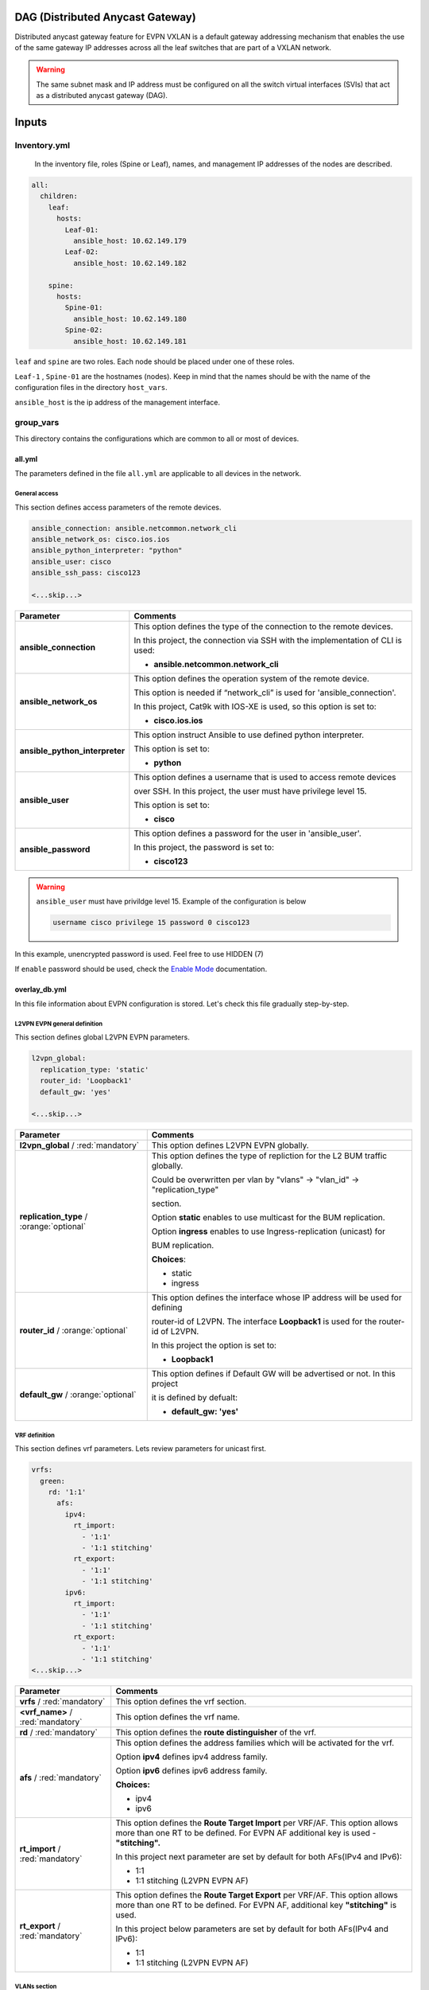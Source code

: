 DAG (Distributed Anycast Gateway)
#################################

Distributed anycast gateway feature for EVPN VXLAN is a default gateway addressing mechanism that enables the use of the same gateway IP addresses 
across all the leaf switches that are part of a VXLAN network.

.. warning::

    The same subnet mask and IP address must be configured on all the switch virtual interfaces (SVIs) that act as a distributed anycast gateway (DAG).

Inputs
######

Inventory.yml
*************

 In the inventory file, roles (Spine or Leaf), names, and management IP addresses of the nodes are
 described.

.. code-block:: yaml

    all:
      children:
        leaf:
          hosts:
            Leaf-01:
              ansible_host: 10.62.149.179
            Leaf-02:
              ansible_host: 10.62.149.182
            
        spine:
          hosts:
            Spine-01:
              ansible_host: 10.62.149.180
            Spine-02:
              ansible_host: 10.62.149.181

``leaf`` and ``spine`` are two roles. Each node should be placed under one of these roles.

``Leaf-1`` , ``Spine-01`` are the hostnames (nodes). Keep in mind that the names should be with the name of the configuration files 
in the directory ``host_vars``.

``ansible_host`` is the ip address of the management interface.

group_vars
**********

This directory contains the configurations which are common to all or most of devices.

all.yml
=======

The parameters defined in the file ``all.yml`` are applicable to all devices in the network.

General access
--------------

This section defines access parameters of the remote devices.

.. code-block:: yaml

    ansible_connection: ansible.netcommon.network_cli
    ansible_network_os: cisco.ios.ios
    ansible_python_interpreter: "python"
    ansible_user: cisco
    ansible_ssh_pass: cisco123

    <...skip...>

.. table::
   :widths: auto

   ================================ ==========================================================================
     **Parameter**                  **Comments**
   ================================ ==========================================================================
   **ansible_connection**           This option defines the type of the connection to the remote devices. 
   
                                    In this project, the connection via SSH with the implementation of CLI is used:

                                    * **ansible.netcommon.network_cli**

   **ansible_network_os**           This option defines the operation system of the remote device. 

                                    This option is needed if “network_cli” is used for 'ansible_connection'. 
                                    
                                    In this project, Cat9k with IOS-XE is used, so this option is set to:

                                    * **cisco.ios.ios** 

   **ansible_python_interpreter**   This option instruct Ansible to use defined python interpreter. 
   
                                    This option is set to:
    
                                    * **python**
    
   **ansible_user**                 This option defines a username that is used to access remote devices 
    
                                    over SSH. In this project, the user must have privilege level 15. 
                                    
                                    This option is set to:
    
                                    * **cisco**
    
   **ansible_password**             This option defines a password for the user in 'ansible_user'.
    
                                    In this project, the password is set to:
    
                                    * **cisco123**                                
   ================================ ==========================================================================

.. warning::

   ``ansible_user`` must have privildge level 15. Example of the configuration is below 

   .. code-block::

       username cisco privilege 15 password 0 cisco123

In this example, unencrypted password is used. Feel free to use HIDDEN (7)

If ``enable`` password should be used, check the `Enable Mode <https://docs.ansible.com/ansible/latest/network/user_guide/platform_ios.html>`_ documentation.

overlay_db.yml
==============

In this file information about EVPN configuration is stored.
Let's check this file gradually step-by-step.

L2VPN EVPN general definition
-----------------------------

This section defines global L2VPN EVPN parameters.

.. code-block:: yaml
    
    l2vpn_global:
      replication_type: 'static'
      router_id: 'Loopback1'
      default_gw: 'yes'
    
    <...skip...>

.. table::
   :widths: auto

   ================================================ ==========================================================================
     **Parameter**                                                            **Comments**
   ================================================ ==========================================================================
   **l2vpn_global** / :red:`mandatory`              This option defines L2VPN EVPN globally.

   **replication_type** / :orange:`optional`        This option defines the type of repliction for the L2 BUM traffic globally.

                                                    Could be overwritten per vlan by "vlans" -> "vlan_id" -> "replication_type"

                                                    | section. 
                                                    
                                                    Option **static** enables to use multicast for the BUM replication.

                                                    Option **ingress** enables to use Ingress-replication (unicast) for

                                                    | BUM replication.

                                                    **Choices**:

                                                    * static
                                                    
                                                    * ingress
   
   **router_id** / :orange:`optional`               This option defines the interface whose IP address will be used for defining

                                                    router-id of L2VPN. The interface **Loopback1** is used for the router-id of L2VPN.
                                                    
                                                    In this project the option is set to:

                                                    * **Loopback1**
   
   **default_gw** / :orange:`optional`              This option defines if Default GW will be advertised or not. In this project

                                                    it is defined by defualt:

                                                    * **default_gw: 'yes'**
   ================================================ ==========================================================================

VRF definition
--------------

This section defines vrf parameters. Lets review parameters for unicast first.

.. code-block:: yaml

    vrfs:
      green:
        rd: '1:1'
          afs:
            ipv4:
              rt_import: 
                - '1:1'
                - '1:1 stitching'
              rt_export: 
                - '1:1'
                - '1:1 stitching'
            ipv6:
              rt_import:
                - '1:1'
                - '1:1 stitching'
              rt_export:
                - '1:1'
                - '1:1 stitching'
    <...skip...>

=============================================== ========================================================================== 
**Parameter**                                                            **Comments**
=============================================== ==========================================================================
**vrfs** / :red:`mandatory`                     This option defines the vrf section.

**<vrf_name>** / :red:`mandatory`               This option defines the vrf name.

**rd** / :red:`mandatory`                       This option defines the **route distinguisher** of the vrf.

**afs** / :red:`mandatory`                      | This option defines the address families which will be activated for the vrf.

                                                Option **ipv4** defines ipv4 address family.

                                                | Option **ipv6** defines ipv6 address family.

                                                **Choices:**

                                                * ipv4

                                                * ipv6

**rt_import** / :red:`mandatory`                This option defines the  **Route Target Import** per VRF/AF. This option allows 
                                                more than one RT to be defined. For EVPN AF additional key is used - **"stitching".**

                                                | In this project next parameter are set by default for both AFs(IPv4 and IPv6):

                                                * 1:1

                                                * 1:1 stitching (L2VPN EVPN AF)

**rt_export** / :red:`mandatory`                This option defines the **Route Target Export** per VRF/AF. This option allows
                                                more than one RT to be defined. For EVPN AF, additional key  **"stitching"** is used.

                                                | In this project below parameters are set by default for both AFs(IPv4 and IPv6):

                                                * 1:1

                                                * 1:1 stitching (L2VPN EVPN AF)
=============================================== ==========================================================================

VLANs section
-------------

This section defines the VLANs and their stitching with EVIs (EVPN instance) and VNIs (VXLAN network identifier).

.. code-block:: yaml

    vlans:

      101:
        vlan_type: 'access'
        description: 'Access_VLAN_101'
        vni: '10101'
        evi: '101'
        type: 'vlan-based'
        encapsulation: 'vxlan'
        replication_type: 'static'
        replication_mcast: '225.0.0.101'
    
      102:
        vlan_type: 'access'
        description: 'Access_VLAN_102'
        vni: '10102'
        evi: '102'
        type: 'vlan-based'
        encapsulation: 'vxlan'
        replication_type: 'ingress'
    
      901:
        vlan_type: 'core'
        description: 'Core_VLAN_VRF_green'
        vni: '50901'
        vrf: 'green'

    <...snip...>

.. table::
   :widths: auto

   ================================================ ==========================================================================
     **Parameter**                                                            **Comments**
   ================================================ ==========================================================================
   **vlans** / :red:`mandatory`                     This option defines the VLAN section.

   **<vlan_id>** / :red:`mandatory`                 This option defines the VLAN ID. 
   
                                                    In the example shown, VLAN IDs are **101**, **102**, **901**.

   **vlan_type** / :red:`mandatory`                 | This option defines the VLAN type. 

                                                    Option **access** is used for L2VNIs.

                                                    Option **core** is used for L3VNIs.

                                                    | Option **non-vxlan** is used for VLANs, which are not extended over Fabric.

                                                    **Choices**

                                                    * access

                                                    * core

                                                    * non-vxlan
   
   **description** / :orange:`optional`             This option defines the VLAN description.

   **vni** / :red:`mandatory`                       This option defines the VNI which is stitched with the VLAN ID on the switch.

   **evi** / :red:`mandatory`                       This option defines the EVI which is stitched with the VLAN ID on the switch.

                                                    This parameter is **mandatory for L2VNIs only.**

   **type** / :red:`mandatory`                      This option defines the EVI type. For Cat9k **vlan-based** is only supported
                                                    EVI type presently. 
                                                    
                                                    This parameter is  **mandatory for L2VNIs only.**

   **encapsulation** / :red:`mandatory`             This option defines encapsulation for the packet is the core. 
   
                                                    This parameter is  **mandatory for L2VNIs only.**

                                                    In the example shown, it is set to vxlan.
                                                    
   **replication_type** / :red:`mandatory`          | This option defines the replication type for the BUM for L2VNI.
                                                    
                                                    Option **static** is used for multicast replication. In this case, 

                                                    **replication_mcast** parameter is needed.

                                                    | Option **ingress** is used for ingress-replication (unicast).

                                                    **Choices:**

                                                    * static

                                                    * ingress

                                                    This parameter is  **mandatory for L2VNIs only.**

   **vrf** / :red:`mandatory`                       This option defines the VRF that uses the VLAN’s L3VNI for encapsulating
                                                    the routed traffic in the core.
                                                    
                                                    For this option, **vlan_type** must be **core**.

                                                    This parameter is  **mandatory for L3VNIs only.**
   ================================================ ==========================================================================

SVIs section
------------

This section defines SVIs configuration.

.. code-block:: yaml

    svis:

      101:
        svi_type: 'access'
        vrf: 'green'
        ipv4: '10.1.101.1 255.255.255.0'
        ipv6:
          - '2001:101::1/64'
        mac: 'dead.beef.abcd'

      102:
        svi_type: 'access'
        vrf: 'green'
        ipv4: '10.1.102.1 255.255.255.0'
        ipv6:
          - '2001:102::1/64'
        mac: 'dead.beef.abcd'
    
      901:
        svi_type: 'core'
        vrf: 'green'
        src_intf: 'Loopback1'
        ipv6_enable: 'yes

    <...snip...>

.. table::
   :widths: auto

   ================================================ ==========================================================================
     **Parameter**                                                            **Comments**
   ================================================ ==========================================================================
   **svis** / :red:`mandatory`                      This option defines SVIs section.

   **<svi_id>** / :red:`mandatory`                  This option defines the SVI ID on the switch. In this example, there are **101,**

                                                    **102, 901**.

   **svi_type** / :red:`mandatory`                  | This option defines the SVI type. 

                                                    Option **access** is used when the VLAN associated with an SVI is stitched to L2VNIs.

                                                    Option **core** is used when the VLAN associated with an SVI is stitched to L3VNIs.

                                                    | Option **non-vxlan** is used when the VLAN associated with an SVI are not extended over Fabric.

                                                    **Choices**

                                                    * access

                                                    * core

                                                    * non-vxlan
   
   **vrf** / :red:`mandatory`                       This option defines the vrf which SVI belongs to.

   **ipv4** / :red:`mandatory`                      This option defines the IPv4 address configured on the SVI. 
   
                                                    This parameter is applicable **for L2VNI SVIs only.**

   **ipv6** / :orange:`optional`                    This option defines the IPv6 addresses configured on the SVI.

                                                    This parameter is applicable **for L2VNI SVIs only.**

   **mac** / :orange:`optional`                     This option defines the MAC which is to be configured on the SVI.

                                                    This parameter is applicable **for L2VNI SVIs only.**

   **src_intf** / :red:`mandatory`                  This option defines thee source Interface for the SVI for L3VNI.

                                                    This parameter is applicable **for L3VNI SVIs only.**
                                                    
   **ipv6_enable** / :orange:`optional`             This option defines enables IPv6 on the SVI.

                                                    This parameter is applicable **for L3VNI SVIs only.**
                                                    
   ================================================ ==========================================================================

NVE section
-----------

   This section defines the NVE interface configuration.

.. code-block:: yaml

    nve_interfaces:
      1:
        source_interface: 'Loopback1'

    <...snip...>

.. table::
   :widths: auto

   ================================================ ==========================================================================
     **Parameter**                                                            **Comments**
   ================================================ ==========================================================================
   **nve_interfaces** / :red:`mandatory`            This option defines the NVE section.

   **nve_id>** / :red:`mandatory`                   This option defines the NVE ID.

   **source_interface** / :red:`mandatory`          This option defines the source interface for the corresponding NVE interface. 

   ================================================ ==========================================================================

host_vars
*********

This directory contains configuration specific to a device.

<node_name>.yml
===============

The file ``<node_name>.yml`` contains configurations, usually the ones related to interface and underlay, specific to a node.

Let us review the configuration in ``<node_name>.yml``.

Hostname section
----------------

This section defines the hostname of a node.

.. code-block:: yaml

    hostname: 'Leaf-01'

    <...snip...>


.. table::
    :widths: auto

    =============================================== ==========================================================================
    **Parameter**                                                            **Comments**
    =============================================== ==========================================================================
    **hostname** / :orange:`optional`               This option defines the remote device's hostname.
    =============================================== ==========================================================================

Global routing section
----------------------

In this section, IPv4/IPv6 related parameters for global routing table are defined.


.. table::
    :widths: auto

    =============================================== ==========================================================================
    **Parameter**                                                            **Comments**
    =============================================== ==========================================================================
    **routing** / :red:`mandatory`                  This option defines the global routing section.

    **ipv4_uni** / :red:`mandatory`                 This option enables the global IPv4 unicast routing on the device.

    **ipv6_uni** / :red:`mandatory`                 This option enables the global IPv6 unicast routing on the device.

    **ipv6_multi** / :red:`mandatory`               This option enables the global IPv4 multicast routing on the device.

    =============================================== ==========================================================================

Interface section
-----------------

In this section, the configurations of the interfaces are defined.

.. code-block:: yaml

    interfaces:

      Loopback0:
        name: 'Routing Loopback'
        ip_address: '172.16.255.3'
        subnet_mask: '255.255.255.255'
        loopback: 'yes'
        pim_enable: 'no'

      Loopback1:
        name: 'NVE Loopback'
        ip_address: '172.16.254.3'
        subnet_mask: '255.255.255.255'
        loopback: 'yes'
        pim_enable: 'yes'

      GigabitEthernet1/0/1:
        name: 'Backbone interface to Spine-01'
        ip_address: '172.16.13.3'
        subnet_mask: '255.255.255.0'
        loopback: 'no'
        pim_enable: 'yes'

      GigabitEthernet1/0/2:
        name: 'Backbone interface to Spine-02'
        ip_address: '172.16.23.3'
        subnet_mask: '255.255.255.0'
        loopback: 'no'
        pim_enable: 'yes' 

    <...snip...>


.. table::
    :widths: auto

    =============================================== ==========================================================================
    **Parameter**                                                            **Comments**
    =============================================== ==========================================================================
    **interfaces** / :red:`mandatory`               This option defines the interface section.

    **<interface_name>** / :red:`mandatory`         This option defines the interface name. For example: ``Loopback0`` or
                                                    ``GigabitEthernet1/0/1``

    **name** / :orange:`optional`                   This option defines the interface description.

    **ip_address** / :red:`mandatory`               This option defines the IPv4 address on the interface.

    **subnet_mask** / :red:`mandatory`              This option defines the subnet mask for the IPv4 address.

    **loopback** / :red:`mandatory`                 | This option tells whether the interface is loopback or not.

                                                    **Choices:**

                                                    * yes

                                                    * no

    **pim_enable** / :red:`mandatory`               | This option tells whether PIM must be enabled on the interface.

                                                    **Choices:**

                                                    * yes

                                                    * no
    =============================================== ==========================================================================

OSPF section
------------

This section defines the OSPF parameters.

By default, next OSPF configurations are applied:

* Interface network type - **point-to-point**

* OSPF process ID - **1**

* OSPF area number - **0**

OSPF **router-id** is a configurable parameter.

.. code-block:: yaml

    ospf:
      router_id: '172.16.255.3'

    <...snip...>

.. table::
    :widths: auto

    =============================================== ==========================================================================
    **Parameter**                                                            **Comments**
    =============================================== ==========================================================================
    **ospf** / :red:`mandatory`                     This option defines the OSPF section.
    
    **router_id** / :red:`mandatory`                This option defines the OSPF router-id.
    =============================================== ==========================================================================

PIM section
-----------

This section defines global PIM parameters. This section is optional if Ingress-Replication in the core is used.


.. code-block:: yaml

    pim:
      rp_address: '172.16.255.255'
    
    <...skip...>

.. table::
    :widths: auto

    =============================================== ==========================================================================
    **Parameter**                                                            **Comments**
    =============================================== ==========================================================================
    **pim** / :red:`mandatory`                      This option defines the PIM section.
    
    **rp_address** / :red:`mandatory`               This option defines the RP address.
    =============================================== ==========================================================================

MSDP section
------------

This section defines the MSDP parameters. Usually, MSDP is used for configuration RP redundancy in the underlay.

This section is optional.

.. code-block:: yaml
    
    msdp:
      '1':
        peer_ip: '172.16.254.2'
        source_interface: 'Loopback1'
        remote_as: '65001'

    <...skip...>

.. table::
    :widths: auto

    =============================================== ==========================================================================
    **Parameter**                                                            **Comments**
    =============================================== ==========================================================================
    **msdp** / :red:`mandatory`                     This option defines the MSDP section.
    
    **<msdp_neighbor_id>** / :red:`mandatory`       This option defines ID for the MSDP peer. This number is not used in the 

                                                    switch configuration, just index number.

    **peer_ip** / :red: `mandatory`                 This option defines the MSDP peer's IPv4 address.

    **source_interface** / :red: `mandatory`        This option defines the IP address of the source interface which will be 
                                                    used as a source IP for the MSDP session.

    **remote_as** / :red: `mandatory`               This option is used for defining the BGP AS number of the MSDP
                                                    peer.                               
    =============================================== ==========================================================================

BGP section
-----------

This section defines BGP parameters. 

By default next design assumption are made:

* Leafs are Route-Reflector clients

* Two present Spines in the topology are Route-Reflectors


.. code-block:: yaml

    bgp:
      as_number: '65001'
      router_id: 'Loopback0'
      neighbors:
        '172.16.255.1':
          peer_as_number: '65001'
          source_interface: 'Loopback0'

        '172.16.255.2':
          peer_as_number: '65001'
          source_interface: 'Loopback0'

        '172.16.255.3':
          peer_as_number: '65001'
          source_interface: 'Loopback0'
          rrc: 'yes'
    
    <...snip...>

.. table::
    :widths: auto

    =============================================== ==========================================================================
    **Parameter**                                                            **Comments**
    =============================================== ==========================================================================
    **bgp** / :red:`mandatory`                      This option defines BGP section globally.
    
    **as_number** / :red:`mandatory`                This option defines BGP AS number.

    **router_id** / :red:`mandatory`                This option defines interface which ip address will be used like BGP router ID.

    **neighbors** / :red:`mandatory`                This option defines neighbors section.

    **neigbor_ip_address** / :red:`mandatory`       This option defines BGP neighbor ip address

    **peer_as_number** / :red:`mandatory`           This option defines BGP neighbor AS number

    **source_interface** / :red:`mandatory`         This option defines source interface which ip address will be used like a SRC IP

                                                    for BGP session.

    **rrc** / :orange:`optional`                    This option defines the peer like a BGP route-reflector client.
    =============================================== ==========================================================================

Access interface configuration
==============================

This section defines configuration for the customer-facing access interfaces.

By default all access interfaces will be configured like trunks with all L2VNI vlans that are mentioned in ``group_vars/overlay_db.yml``

Trunk configuration
-------------------

Vlans to be assigned to an interace are taken from the following in increasing **order of priority (3 > 2 > 1).**

.. note::

    **Trunk configuration order of priority (3 > 2 > 1)**
 
1. ``vlans`` in ``group_vars/overlay_db.yml`` (for ``playbook_access_add_commit/preview.yml``) or ``access_intf_cli`` in ``host_vars/inc_vars/<hostname>.yml`` 

(for ``playbook_access_incremental_commit/preview.yml``)
 
.. code-block:: yaml
    
    access_interfaces:              
      trunks:                       
        - GigabitEthernet1/0/6     

    <...snip...>


2. ``trunk_vlan_list`` in ``access_interfaces`` dictionary

.. code-block:: yaml
    
    access_interfaces:                
      trunk_vlan_list: 101,102,201     
      trunks:                         
        - GigabitEthernet1/0/6       
    
    <...snip...>

3. ``trunk_vlan_list`` in specific interface dictionary

.. code-block:: yaml

    access_interfaces:                 
      trunks:                          
        - GigabitEthernet1/0/6:        
          trunk_vlan_list: 101,102   
    
    <...snip...>


Access configuration
--------------------

Vlan to be assigned to an interace are taken from the following in increasing **order of priority (2 > 1).**

.. note::

    **Access configuration order of priority (2 > 1)**

1. ``access_vlan`` in ``access_interfaces`` dictionary

.. code-block:: yaml

    access_interfaces:               
        access_vlan: 101 
        access:                        
            - GigabitEthernet1/0/6       
        
    <...snip...>
    

2. ``access_vlan`` in specific interface dictionary

.. code-block:: yaml

    access_interfaces:               
      access:                        
        - GigabitEthernet1/0/6:      
          access_vlan: 102         

    <...snip...>



Examples
--------

There is an assumption, that in ``group_vars/overlay_db.yml`` defined next vlans: :green:`101,102,201,202`

Example 1
^^^^^^^^^

Content of ``host_vars/access_intf/<hostname>.yml``

.. code-block:: yaml

    access_interfaces:
      trunks:
        - GigabitEthernet1/0/7
        - GigabitEthernet1/0/8

Vlans assigned after execution:

**GigabitEthernet1/0/7** - :green:`101,102,201,202` (from ``group_vars/overlay_db.yml`` or ``host_vars/inc_vars/<hostname>.yml``)

**GigabitEthernet1/0/8** - :green:`101,102,201,202` (from ``group_vars/overlay_db.yml`` or ``host_vars/inc_vars/<hostname>.yml``)

Example 2
^^^^^^^^^

Content of ``host_vars/access_intf/<hostname>.yml``

.. code-block:: yaml

    access_interfaces:
      access_vlan: 202
      access:
        - GigabitEthernet1/0/7
        - GigabitEthernet1/0/8

Vlans assigned after execution:

**GigabitEthernet1/0/7** - :green:`202`

**GigabitEthernet1/0/8** - :green:`202`

Example 3
^^^^^^^^^

Content of ``host_vars/access_intf/<hostname>.yml``

.. code-block:: yaml

    access_interfaces:
      trunks:
        - GigabitEthernet1/0/6
        - GigabitEthernet1/0/7:
          trunk_vlan_list: 101,102,201
      access:
        - GigabitEthernet1/0/8
        - GigabitEthernet1/0/9
      access_vlan: 202

Vlans assigned after execution:

**GigabitEthernet1/0/6** - :green:`101,102,201,202` (from ``all.yml`` or ``host_vars/inc_vars/<hostname>.yml``)

**GigabitEthernet1/0/7** - :green:`101,102,201`

**GigabitEthernet1/0/8** - :green:`202`

**GigabitEthernet1/0/9** - :green:`202`

Example 4
^^^^^^^^^

Content of ``host_vars/access_intf/<hostname>.yml``

.. code-block:: yaml

    access_interfaces:
      trunks:
        - GigabitEthernet1/0/6
        - GigabitEthernet1/0/7:
          trunk_vlan_list: 101,102,201
      trunk_vlan_list: 101,201
      access:
        - GigabitEthernet1/0/8
        - GigabitEthernet1/0/9:
          access_vlan: 102
      access_vlan: 202

Vlans assigned after execution:

**GigabitEthernet1/0/6** - :green:`101,201`

**GigabitEthernet1/0/7** - :green:`101,102,201`

**GigabitEthernet1/0/8** - :green:`202`

**GigabitEthernet1/0/9** - :green:`102`

Example 5
^^^^^^^^^

Content of ``host_vars/access_intf/<hostname>.yml``

.. code-block:: yaml

    access_interfaces:
      trunks:
        - GigabitEthernet1/0/5
        - GigabitEthernet1/0/6:
          trunk_vlan_list: 101,102,201
        - GigabitEthernet1/0/7
      access:
        - GigabitEthernet1/0/8:
          access_vlan: 201
        - GigabitEthernet1/0/9:
          access_vlan: 102
      access_vlan: 202

Vlans assigned after execution:

**GigabitEthernet1/0/5** - :green:`101,102,201,202` (from ``group_vars/overlay_db.yml`` or ``host_vars/inc_vars/<hostname>.yml``)

**GigabitEthernet1/0/6** - :green:`101,102,201`

**GigabitEthernet1/0/7** - :green:`101,102,201,202` (from ``group_vars/overlay_db.yml`` or ``host_vars/inc_vars/<hostname>.yml``)

**GigabitEthernet1/0/8** - :green:`201`

**GigabitEthernet1/0/9** - :green:`102`

Example 6
^^^^^^^^^

Content of ``host_vars/access_intf/<hostname>.yml``

.. code-block:: yaml

    access_interfaces:
      trunks:
        - GigabitEthernet1/0/7
    access:
        - GigabitEthernet1/0/8:
          access_vlan: 201

Vlans assigned after execution:

**GigabitEthernet1/0/7** - :green:`101,102,201,202` (from ``group_vars/overlay_db.yml`` or ``host_vars/inc_vars/<hostname>.yml``)

**GigabitEthernet1/0/8** - :green:`201`




